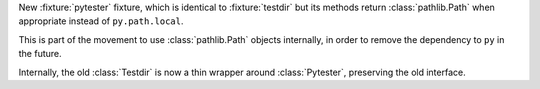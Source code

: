New :fixture:`pytester` fixture, which is identical to :fixture:`testdir` but its methods return :class:`pathlib.Path` when appropriate instead of ``py.path.local``.

This is part of the movement to use :class:`pathlib.Path` objects internally, in order to remove the dependency to ``py`` in the future.

Internally, the old :class:`Testdir` is now a thin wrapper around :class:`Pytester`, preserving the old interface.
